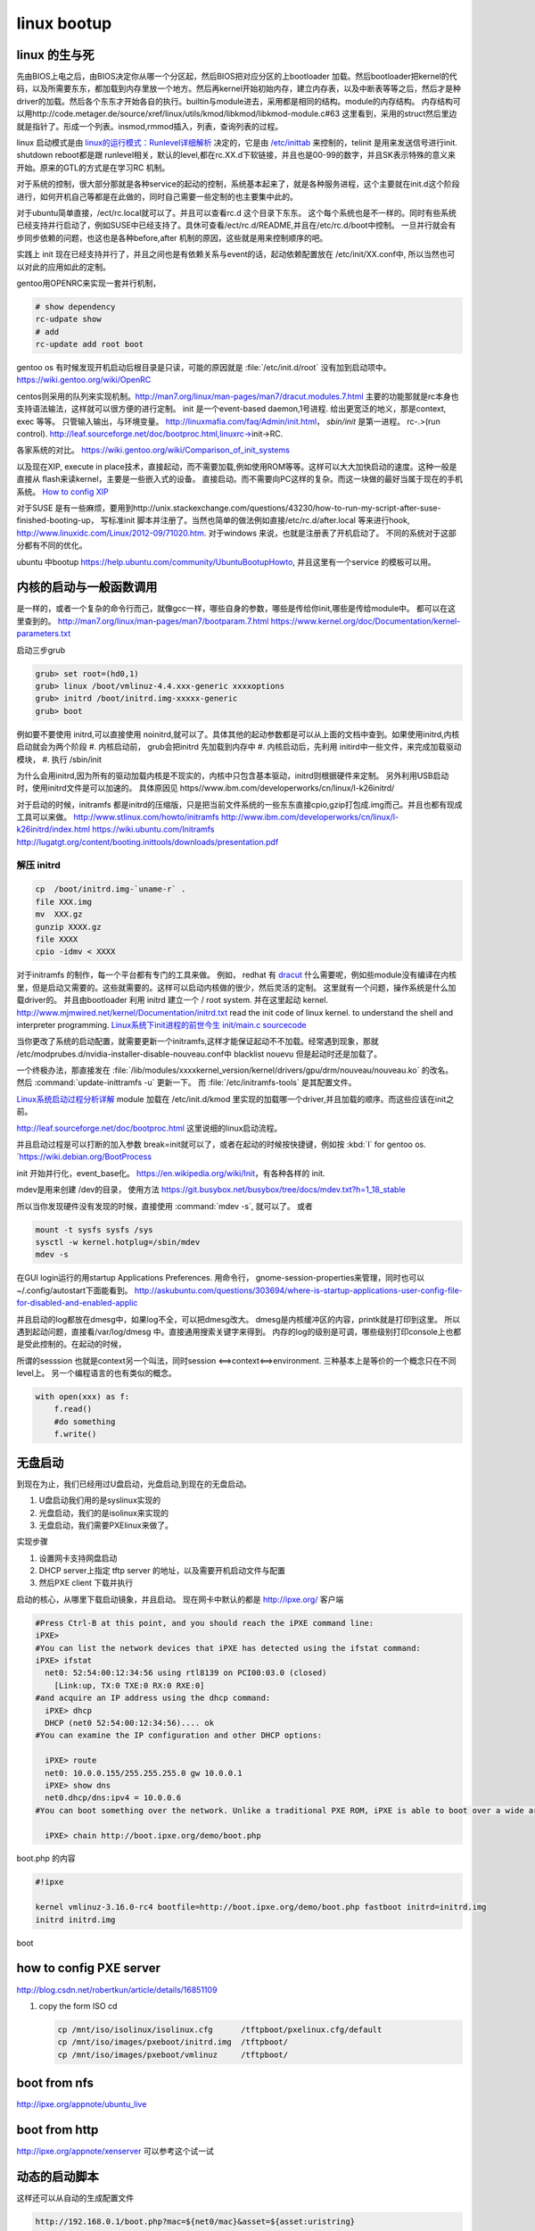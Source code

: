 ************
linux bootup
************

linux 的生与死
==============

先由BIOS上电之后，由BIOS决定你从哪一个分区起，然后BIOS把对应分区的上bootloader 加载。然后bootloader把kernel的代码，以及所需要东东，都加载到内存里放一个地方。然后再kernel开始初始内存，建立内存表，以及中断表等等之后，然后才是种driver的加载。然后各个东东才开始各自的执行。builtin与module进去，采用都是相同的结构。module的内存结构。
内存结构可以用http://code.metager.de/source/xref/linux/utils/kmod/libkmod/libkmod-module.c#63 这里看到，采用的struct然后里边就是指针了。形成一个列表。insmod,rmmod插入，列表，查询列表的过程。


linux 启动模式是由 `linux的运行模式：Runlevel详细解析 <http://linux.ccidnet.com/art/9513/20070428/1072625&#95;1.html>`_  决定的，它是由 `/etc/inittab <http://book.51cto.com/art/200906/127324.htm>`_  来控制的，telinit 是用来发送信号进行init. shutdown reboot都是跟 runlevel相关，默认的level,都在rc.XX.d下软链接，并且也是00-99的数字，并且SK表示特殊的意义来开始。原来的GTL的方式是在学习RC 机制。
   
  
对于系统的控制，很大部分那就是各种service的起动的控制，系统基本起来了，就是各种服务进程，这个主要就在init.d这个阶段进行，如何开机自己等都是在此做的，同时自己需要一些定制的也主要集中此的。
   
对于ubuntu简单直接，/ect/rc.local就可以了。并且可以查看rc.d 这个目录下东东。 这个每个系统也是不一样的。同时有些系统已经支持并行启动了，例如SUSE中已经支持了。具休可查看/ect/rc.d/README,并且在/etc/rc.d/boot中控制。 一旦并行就会有步同步依赖的问题，也这也是各种before,after 机制的原因，这些就是用来控制顺序的吧。

实践上 init 现在已经支持并行了，并且之间也是有依赖关系与event的话，起动依赖配置放在 /etc/init/XX.conf中, 所以当然也可以对此的应用如此的定制。

gentoo用OPENRC来实现一套并行机制， 

.. code-block:: bash
   
   # show dependency
   rc-udpate show
   # add 
   rc-update add root boot


gentoo os 有时候发现开机启动后根目录是只读，可能的原因就是 :file:`/etc/init.d/root` 没有加到启动项中。
https://wiki.gentoo.org/wiki/OpenRC




centos则采用的队列来实现机制。http://man7.org/linux/man-pages/man7/dracut.modules.7.html
主要的功能那就是rc本身也支持语法输法，这样就可以很方便的进行定制。 
init 是一个event-based daemon,1号进程. 给出更宽泛的地义，那是context, exec 等等。 只管输入输出，与环境变量。
http://linuxmafia.com/faq/Admin/init.html， *sbin/init*  是第一进程。 rc-.>(run control).
http://leaf.sourceforge.net/doc/bootproc.html,linuxrc->init->RC.

各家系统的对比。
https://wiki.gentoo.org/wiki/Comparison_of_init_systems

以及现在XIP, execute in place技术，直接起动，而不需要加载,例如使用ROM等等。这样可以大大加快启动的速度。这种一般是直接从 flash来读kernel，主要是一些嵌入式的设备。 直接启动。而不需要向PC这样的复杂。而这一块做的最好当属于现在的手机系统。
`How to config XIP <http://www.denx.de/wiki/bin/view/DULG/ConfigureLinuxForXIP>`_ 

对于SUSE 是有一些麻烦，要用到http://unix.stackexchange.com/questions/43230/how-to-run-my-script-after-suse-finished-booting-up， 写标准init 脚本并注册了。当然也简单的做法例如直接/etc/rc.d/after.local 等来进行hook, http://www.linuxidc.com/Linux/2012-09/71020.htm.
对于windows 来说，也就是注册表了开机启动了。
不同的系统对于这部分都有不同的优化。

ubuntu 中bootup https://help.ubuntu.com/community/UbuntuBootupHowto, 并且这里有一个service 的模板可以用。

内核的启动与一般函数调用
========================

是一样的，或者一个复杂的命令行而己，就像gcc一样，哪些自身的参数，哪些是传给你init,哪些是传给module中。
都可以在这里查到的。
http://man7.org/linux/man-pages/man7/bootparam.7.html
https://www.kernel.org/doc/Documentation/kernel-parameters.txt

启动三步grub

.. code-block:: bash
   
   grub> set root=(hd0,1)
   grub> linux /boot/vmlinuz-4.4.xxx-generic xxxxoptions
   grub> initrd /boot/initrd.img-xxxxx-generic
   grub> boot

例如要不要使用 initrd,可以直接使用 noinitrd,就可以了。具体其他的起动参数都是可以从上面的文档中查到。如果使用initrd,内核启动就会为两个阶段
#. 内核启动前， grub会把initrd 先加载到内存中
#. 内核启动后，先利用 initird中一些文件，来完成加载驱动模块，
#. 执行 /sbin/init

为什么会用initrd,因为所有的驱动加载内核是不现实的，内核中只包含基本驱动，initrd则根据硬件来定制。
另外利用USB启动时，使用initrd文件是可以加速的。 具体原因见 https//www.ibm.com/developerworks/cn/linux/l-k26initrd/

对于启动的时候，initramfs 都是initrd的压缩版，只是把当前文件系统的一些东东直接cpio,gzip打包成.img而己。并且也都有现成工具可以来做。
http://www.stlinux.com/howto/initramfs
http://www.ibm.com/developerworks/cn/linux/l-k26initrd/index.html
https://wiki.ubuntu.com/Initramfs
http://lugatgt.org/content/booting.inittools/downloads/presentation.pdf

解压 initrd
-----------

.. code-block:: bash
   
   cp  /boot/initrd.img-`uname-r` .
   file XXX.img
   mv  XXX.gz
   gunzip XXXX.gz
   file XXXX
   cpio -idmv < XXXX


对于initramfs 的制作，每一个平台都有专门的工具来做。 例如， redhat 有 `dracut <http://people.redhat.com/harald/dracut.html>`_ 
什么需要呢，例如些module没有编译在内核里，但是启动又需要的。这些就需要的。这样可以启动内核做的很少，然后灵活的定制。 这里就有一个问题，操作系统是什么加载driver的。
并且由bootloader 利用 initrd 建立一个  / root system. 并在这里起动 kernel.
http://www.mjmwired.net/kernel/Documentation/initrd.txt
read the init code of linux kernel. to understand the shell and interpreter programming.   
`Linux系统下init进程的前世今生 <http://bbs.chinaunix.net/thread-3685404-1-1.html>`_   `init/main.c sourcecode <http://lxr.linux.no/linux-old+v0.11/init/main.c#L168>`_ 


当你更改了系统的启动配置，就需要更新一个initramfs,这样才能保证起动不不加载。经常遇到现象，那就 /etc/modprubes.d/nvidia-installer-disable-nouveau.conf中 blacklist nouevu 但是起动时还是加载了。

一个终极办法，那直接发在 :file:`/lib/modules/xxxxkernel_version/kernel/drivers/gpu/drm/nouveau/nouveau.ko` 的改名。
然后 :command:`update-inittramfs -u` 更新一下。 而 :file:`/etc/initramfs-tools` 是其配置文件。

`Linux系统启动过程分析详解 <http://wenku.baidu.com/view/f439355777232f60ddcca152.html>`_ 
module 加载在 /etc/init.d/kmod 里实现的加载哪一个driver,并且加载的顺序。而这些应该在init之前。

http://leaf.sourceforge.net/doc/bootproc.html 这里说细的linux启动流程。

并且启动过程是可以打断的加入参数 break=init就可以了，或者在起动的时候按快捷键，例如按 :kbd:`I` for gentoo os. `https://wiki.debian.org/BootProcess


init 开始并行化，event_base化。
https://en.wikipedia.org/wiki/Init，有各种各样的 init. 


mdev是用来创建 /dev的目录， 使用方法
https://git.busybox.net/busybox/tree/docs/mdev.txt?h=1_18_stable

所以当你发现硬件没有发现的时候，直接使用 :command:`mdev -s`, 就可以了。
或者

.. code-block::
   
   mount -t sysfs sysfs /sys 
   sysctl -w kernel.hotplug=/sbin/mdev
   mdev -s

在GUI login运行的用startup Applications Preferences.
用命令行， gnome-session-properties来管理，同时也可以~/.config/autostart下面能看到。
http://askubuntu.com/questions/303694/where-is-startup-applications-user-config-file-for-disabled-and-enabled-applic

并且启动的log都放在dmesg中，如果log不全，可以把dmesg改大。 dmesg是内核缓冲区的内容，printk就是打印到这里。
所以遇到起动问题，直接看/var/log/dmesg 中。直接通用搜索关键字来得到。
内存的log的级别是可调，哪些级别打印console上也都是受此控制的。在起动的时候，


所谓的sesssion 也就是context另一个叫法，同时session <==>context<==>environment. 三种基本上是等价的一个概念只在不同level上。
另一个编程语言的也有类似的概念。

.. code-block:: python

   with open(xxx) as f:
       f.read()
       #do something
       f.write()

无盘启动
========

到现在为止，我们已经用过U盘启动，光盘启动,到现在的无盘启动。

#. U盘启动我们用的是syslinux实现的

#. 光盘启动，我们的是isolinux来实现的
#. 无盘启动，我们需要PXElinux来做了。

实现步骤

#. 设置网卡支持网盘启动
#. DHCP server上指定 tftp server 的地址，以及需要开机启动文件与配置
#. 然后PXE client 下载并执行


启动的核心，从哪里下载启动镜象，并且启动。
现在网卡中默认的都是 http://ipxe.org/ 客户端

.. code-block:: bash
   

   #Press Ctrl-B at this point, and you should reach the iPXE command line:
   iPXE>
   #You can list the network devices that iPXE has detected using the ifstat command:
   iPXE> ifstat
     net0: 52:54:00:12:34:56 using rtl8139 on PCI00:03.0 (closed)
       [Link:up, TX:0 TXE:0 RX:0 RXE:0]
   #and acquire an IP address using the dhcp command:
     iPXE> dhcp
     DHCP (net0 52:54:00:12:34:56).... ok
   #You can examine the IP configuration and other DHCP options:
   
     iPXE> route
     net0: 10.0.0.155/255.255.255.0 gw 10.0.0.1
     iPXE> show dns
     net0.dhcp/dns:ipv4 = 10.0.0.6
   #You can boot something over the network. Unlike a traditional PXE ROM, iPXE is able to boot over a wide area network such as the Internet. If the machine you are testing is connected to the Internet, you can boot the iPXE demonstration script:
   
     iPXE> chain http://boot.ipxe.org/demo/boot.php 
   

boot.php 的内容

.. code-block:: bash

   #!ipxe

   kernel vmlinuz-3.16.0-rc4 bootfile=http://boot.ipxe.org/demo/boot.php fastboot initrd=initrd.img
   initrd initrd.img
boot    

how to config PXE server
========================

http://blog.csdn.net/robertkun/article/details/16851109

#. copy the form ISO cd
   
   .. code-block:: bash

      cp /mnt/iso/isolinux/isolinux.cfg      /tftpboot/pxelinux.cfg/default  
      cp /mnt/iso/images/pxeboot/initrd.img  /tftpboot/  
      cp /mnt/iso/images/pxeboot/vmlinuz     /tftpboot/  

boot from nfs
=============

http://ipxe.org/appnote/ubuntu_live

boot from http
==============

http://ipxe.org/appnote/xenserver
可以参考这个试一试

动态的启动脚本
==============

这样还可以从自动的生成配置文件 

.. code-block:: bash

   http://192.168.0.1/boot.php?mac=${net0/mac}&asset=${asset:uristring}


Booting from PXE of Realtek of agent
====================================

http://www.ipcop.org/1.4.0/en/install/html/installing-from-pxe-boot.html



无盘启动方案
============

#. 安装网卡，并注册网卡信息
   
#. 自举安装safeos
    #. 检查自己是否需要安装soafeos 
    #. 自safeos中添加自己demo 在GTL service之前，然后自动提交service中。
#. safeos 启动之后
    #. 是否刷机
    #. reserve 机器
    #. 刷机
    #. unreserve 机器 
    #. 自动更新 E:\windows OS自动配置
    #. 自动设置 Stage to 1
